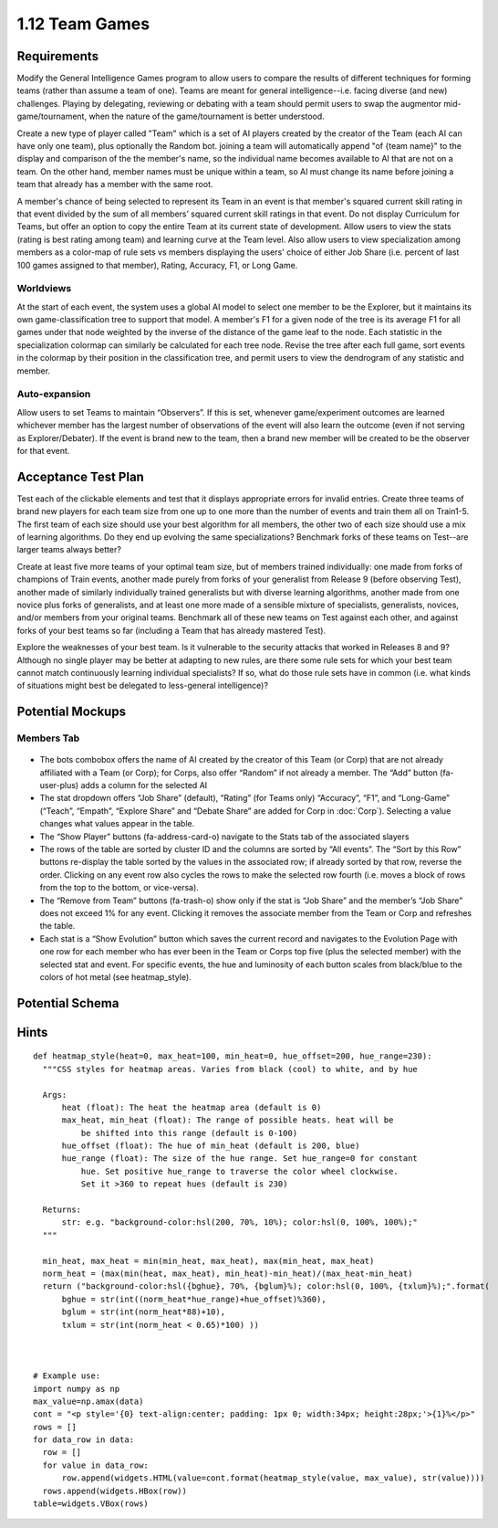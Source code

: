 ===============
1.12 Team Games
===============

Requirements
------------

Modify the General Intelligence Games program to allow users to 
compare the results of different techniques for forming teams 
(rather than assume a team of one). Teams are meant for general 
intelligence--i.e. facing diverse (and new) challenges. Playing 
by delegating, reviewing or debating with a team should permit 
users to swap the augmentor mid-game/tournament, when the nature 
of the game/tournament is better understood. 

Create a new type of player called "Team" which is a set of AI 
players created by the creator of the Team (each AI can have 
only one team), plus optionally the Random bot. joining a team will
automatically append "of {team name}" to the display and comparison 
of the the member's name, so the individual name becomes available to 
AI that are not on a team. On the other hand, member names must be 
unique within a team, so AI must change its name before joining a 
team that already has a member with the same root.

A member's chance of being selected to represent its Team in an event is 
that member's squared current skill rating in that event divided 
by the sum of all members’ squared current skill ratings in that 
event. Do not display Curriculum for Teams, but offer an option 
to copy the entire Team at its current state of development. 
Allow users to view the stats (rating is best rating among team) 
and learning curve at the Team level. Also allow users to view 
specialization among members as a color-map of rule sets vs 
members displaying the users' choice of either Job Share (i.e. 
percent of last 100 games assigned to that member), Rating, 
Accuracy, F1, or Long Game.  

Worldviews
~~~~~~~~~~

At the start of each event, the system uses a global AI model to 
select one member to be the Explorer, but it maintains its own 
game-classification tree to support that model. A member's F1 for 
a given node of the tree is its average F1 for all games under 
that node weighted by the inverse of the distance of the game 
leaf to the node. Each statistic in the specialization colormap 
can similarly be calculated for each tree node. Revise the tree 
after each full game, sort events in the colormap by their 
position in the classification tree, and permit users to view the 
dendrogram of any statistic and member. 

Auto-expansion
~~~~~~~~~~~~~~

Allow users to set Teams to maintain “Observers”. If this is set, 
whenever game/experiment outcomes are learned whichever member 
has the largest number of observations of the event will also 
learn the outcome (even if not serving as Explorer/Debater). If 
the event is brand new to the team, then a brand new member will 
be created to be the observer for that event.


Acceptance Test Plan
--------------------

Test each of the clickable elements and test that it displays 
appropriate errors for invalid entries. Create three teams of 
brand new players for each team size from one up to one more 
than the number of events and train them all on Train1-5. The 
first team of each size should use your best algorithm for all 
members, the other two of each size should use a mix of learning 
algorithms. Do they end up evolving the same specializations? 
Benchmark forks of these teams on Test--are larger teams always 
better?

Create at least five more teams of your optimal team size, but of
members trained individually: one made from forks of champions of 
Train events, another made purely from forks of your generalist 
from Release 9 (before observing Test), another made of similarly 
individually trained generalists but with diverse learning 
algorithms, another made from one novice plus forks of generalists, 
and at least one more made of a sensible mixture of specialists, 
generalists, novices, and/or members from your original teams. 
Benchmark all of these new teams on Test against each other, and 
against forks of your best teams so far (including a Team that 
has already mastered Test).

Explore the weaknesses of your best team. Is it vulnerable to the 
security attacks that worked in Releases 8 and 9? Although no 
single player may be better at adapting to new rules, are there 
some rule sets for which your best team cannot match continuously 
learning individual specialists? If so, what do those rule sets 
have in common (i.e. what kinds of situations might best be 
delegated to less-general intelligence)?  


Potential Mockups
-----------------

Members Tab
~~~~~~~~~~~

 .. figure:: images/Members.png

* The bots combobox offers the name of AI created by the creator 
  of this Team (or Corp) that are not already affiliated with a Team 
  (or Corp); for Corps, also offer “Random” if not already a member. 
  The “Add” button (fa-user-plus) adds a column for the selected AI
* The stat dropdown offers “Job Share” (default), “Rating” (for 
  Teams only) “Accuracy”, “F1”, and “Long-Game” (“Teach”, “Empath”, 
  “Explore Share” and “Debate Share” are added for Corp in 
  :doc:`Corp`). Selecting a value changes what values appear in the 
  table.
* The “Show Player” buttons (fa-address-card-o) navigate to the 
  Stats tab of the associated slayers
* The rows of the table are sorted by cluster ID and the columns 
  are sorted by “All events”. The “Sort by this Row” buttons 
  re-display the table sorted by the values in the associated row; 
  if already sorted by that row, reverse the order. Clicking on any 
  event row also cycles the rows to make the selected row fourth 
  (i.e. moves a block of rows from the top to the bottom, or 
  vice-versa). 
* The “Remove from Team” buttons (fa-trash-o) show only if the stat 
  is “Job Share” and the member’s “Job Share” does not exceed 1% 
  for any event. Clicking it removes the associate member from the 
  Team or Corp and refreshes the table.
* Each stat is a “Show Evolution” button which saves the current 
  record and navigates to the Evolution Page with one row for each 
  member who has ever been in the Team or Corps top five (plus the 
  selected member) with the selected stat and event. For specific 
  events, the hue and luminosity of each button scales from 
  black/blue to the colors of hot metal (see heatmap_style).


Potential Schema
----------------

Hints
-----

::

  def heatmap_style(heat=0, max_heat=100, min_heat=0, hue_offset=200, hue_range=230):
    """CSS styles for heatmap areas. Varies from black (cool) to white, and by hue
    
    Args:
        heat (float): The heat the heatmap area (default is 0)
        max_heat, min_heat (float): The range of possible heats. heat will be 
            be shifted into this range (default is 0-100)
        hue_offset (float): The hue of min_heat (default is 200, blue)
        hue_range (float): The size of the hue range. Set hue_range=0 for constant 
            hue. Set positive hue_range to traverse the color wheel clockwise. 
            Set it >360 to repeat hues (default is 230)

    Returns:
        str: e.g. "background-color:hsl(200, 70%, 10%); color:hsl(0, 100%, 100%);"
    """
    
    min_heat, max_heat = min(min_heat, max_heat), max(min_heat, max_heat)
    norm_heat = (max(min(heat, max_heat), min_heat)-min_heat)/(max_heat-min_heat)
    return ("background-color:hsl({bghue}, 70%, {bglum}%); color:hsl(0, 100%, {txlum}%);".format(
        bghue = str(int((norm_heat*hue_range)+hue_offset)%360),
        bglum = str(int(norm_heat*88)+10),
        txlum = str(int(norm_heat < 0.65)*100) ))



  # Example use:
  import numpy as np
  max_value=np.amax(data)
  cont = "<p style='{0} text-align:center; padding: 1px 0; width:34px; height:28px;'>{1}%</p>"
  rows = []
  for data_row in data:
    row = []
    for value in data_row:
        row.append(widgets.HTML(value=cont.format(heatmap_style(value, max_value), str(value))))
    rows.append(widgets.HBox(row))
  table=widgets.VBox(rows)

